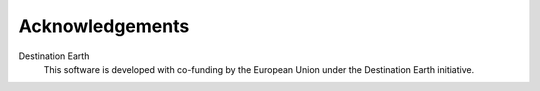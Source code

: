 Acknowledgements
================

Destination Earth
    This software is developed with co-funding by the European Union under the Destination Earth initiative.
